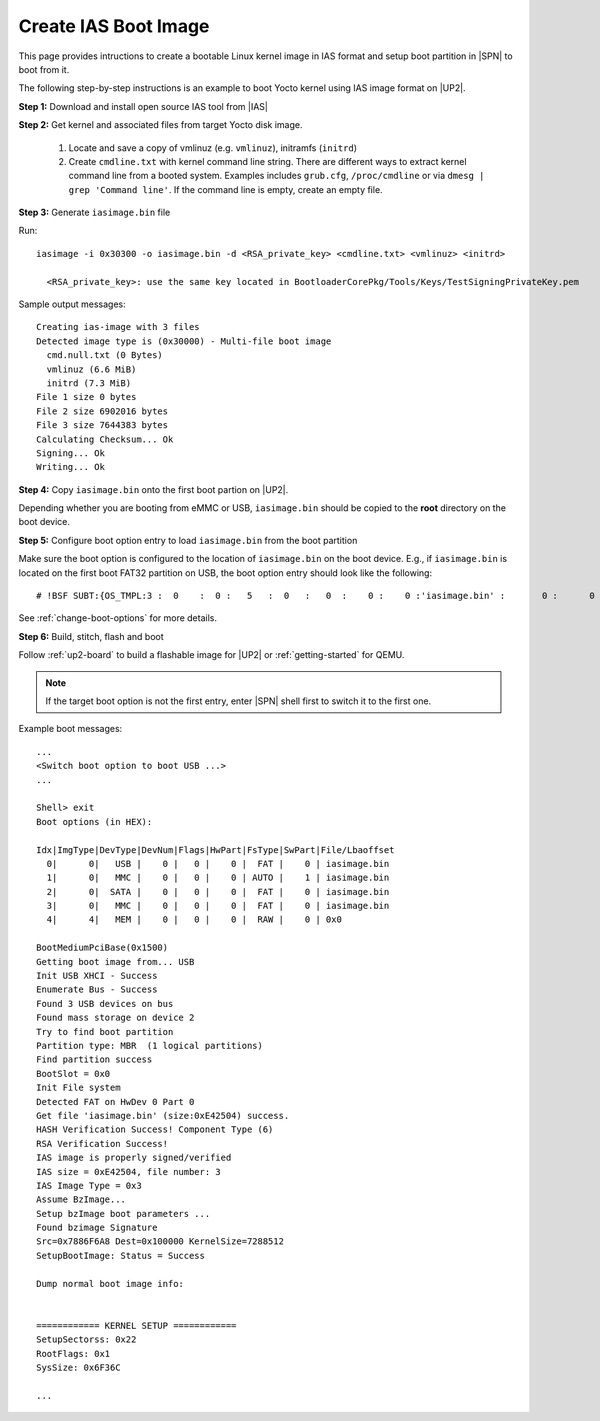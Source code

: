 .. _create-ias-boot-image:

Create IAS Boot Image
----------------------

This page provides intructions to create a bootable Linux kernel image in IAS format and setup boot partition in |SPN| to boot from it.


The following step-by-step instructions is an example to boot Yocto kernel using IAS image format on |UP2|.


**Step 1:** Download and install open source IAS tool from |IAS|

.. |IAS| raw:: html

   <a href="https://github.com/intel/iasimage" target="_blank">here</a>


**Step 2:** Get kernel and associated files from target Yocto disk image.

 1. Locate and save a copy of vmlinuz (e.g. ``vmlinuz``), initramfs (``initrd``)

 2. Create ``cmdline.txt`` with kernel command line string. There are different ways to extract kernel command line from a booted system. Examples includes ``grub.cfg``, ``/proc/cmdline`` or via ``dmesg | grep 'Command line'``. If the command line is empty, create an empty file.

**Step 3:** Generate ``iasimage.bin`` file

Run::

  iasimage -i 0x30300 -o iasimage.bin -d <RSA_private_key> <cmdline.txt> <vmlinuz> <initrd>

    <RSA_private_key>: use the same key located in BootloaderCorePkg/Tools/Keys/TestSigningPrivateKey.pem

Sample output messages::

    Creating ias-image with 3 files
    Detected image type is (0x30000) - Multi-file boot image
      cmd.null.txt (0 Bytes)
      vmlinuz (6.6 MiB)
      initrd (7.3 MiB)
    File 1 size 0 bytes
    File 2 size 6902016 bytes
    File 3 size 7644383 bytes
    Calculating Checksum... Ok
    Signing... Ok
    Writing... Ok


**Step 4:** Copy ``iasimage.bin`` onto the first boot partion on |UP2|.

Depending whether you are booting from eMMC or USB, ``iasimage.bin`` should be copied to the **root** directory on the boot device.

**Step 5:** Configure boot option entry to load ``iasimage.bin`` from the boot partition

Make sure the boot option is configured to the location of ``iasimage.bin`` on the boot device. E.g., if ``iasimage.bin`` is located on the first boot FAT32 partition on USB, the boot option entry should look like the following::

  # !BSF SUBT:{OS_TMPL:3 :  0    :  0 :   5   :  0   :   0  :    0 :    0 :'iasimage.bin' :       0 :      0 :     0         :     0   :  0     :     0         :     8   :   0    }

See :ref:`change-boot-options` for more details.


**Step 6:** Build, stitch, flash and boot

Follow :ref:`up2-board` to build a flashable image for |UP2| or :ref:`getting-started` for QEMU.

.. note:: If the target boot option is not the first entry, enter |SPN| shell first to switch it to the first one.

Example boot messages::

    ...
    <Switch boot option to boot USB ...>
    ...

    Shell> exit
    Boot options (in HEX):

    Idx|ImgType|DevType|DevNum|Flags|HwPart|FsType|SwPart|File/Lbaoffset
      0|      0|   USB |    0 |   0 |    0 |  FAT |    0 | iasimage.bin
      1|      0|   MMC |    0 |   0 |    0 | AUTO |    1 | iasimage.bin
      2|      0|  SATA |    0 |   0 |    0 |  FAT |    0 | iasimage.bin
      3|      0|   MMC |    0 |   0 |    0 |  FAT |    0 | iasimage.bin
      4|      4|   MEM |    0 |   0 |    0 |  RAW |    0 | 0x0

    BootMediumPciBase(0x1500)
    Getting boot image from... USB
    Init USB XHCI - Success
    Enumerate Bus - Success
    Found 3 USB devices on bus
    Found mass storage on device 2
    Try to find boot partition
    Partition type: MBR  (1 logical partitions)
    Find partition success
    BootSlot = 0x0
    Init File system
    Detected FAT on HwDev 0 Part 0
    Get file 'iasimage.bin' (size:0xE42504) success.
    HASH Verification Success! Component Type (6)
    RSA Verification Success!
    IAS image is properly signed/verified
    IAS size = 0xE42504, file number: 3
    IAS Image Type = 0x3
    Assume BzImage...
    Setup bzImage boot parameters ...
    Found bzimage Signature
    Src=0x7886F6A8 Dest=0x100000 KernelSize=7288512
    SetupBootImage: Status = Success

    Dump normal boot image info:


    ============ KERNEL SETUP ============
    SetupSectorss: 0x22
    RootFlags: 0x1
    SysSize: 0x6F36C

    ...





